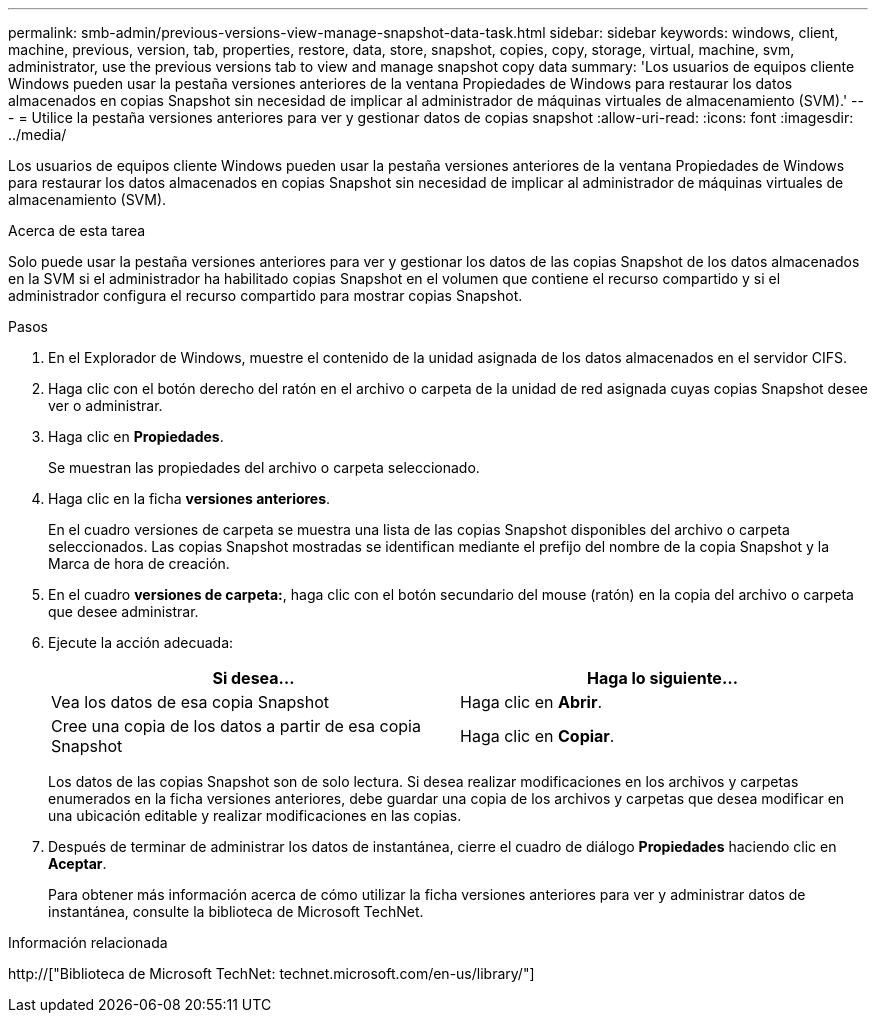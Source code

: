 ---
permalink: smb-admin/previous-versions-view-manage-snapshot-data-task.html 
sidebar: sidebar 
keywords: windows, client, machine, previous, version, tab, properties, restore, data, store, snapshot, copies, copy, storage, virtual, machine, svm, administrator, use the previous versions tab to view and manage snapshot copy data 
summary: 'Los usuarios de equipos cliente Windows pueden usar la pestaña versiones anteriores de la ventana Propiedades de Windows para restaurar los datos almacenados en copias Snapshot sin necesidad de implicar al administrador de máquinas virtuales de almacenamiento (SVM).' 
---
= Utilice la pestaña versiones anteriores para ver y gestionar datos de copias snapshot
:allow-uri-read: 
:icons: font
:imagesdir: ../media/


[role="lead"]
Los usuarios de equipos cliente Windows pueden usar la pestaña versiones anteriores de la ventana Propiedades de Windows para restaurar los datos almacenados en copias Snapshot sin necesidad de implicar al administrador de máquinas virtuales de almacenamiento (SVM).

.Acerca de esta tarea
Solo puede usar la pestaña versiones anteriores para ver y gestionar los datos de las copias Snapshot de los datos almacenados en la SVM si el administrador ha habilitado copias Snapshot en el volumen que contiene el recurso compartido y si el administrador configura el recurso compartido para mostrar copias Snapshot.

.Pasos
. En el Explorador de Windows, muestre el contenido de la unidad asignada de los datos almacenados en el servidor CIFS.
. Haga clic con el botón derecho del ratón en el archivo o carpeta de la unidad de red asignada cuyas copias Snapshot desee ver o administrar.
. Haga clic en *Propiedades*.
+
Se muestran las propiedades del archivo o carpeta seleccionado.

. Haga clic en la ficha *versiones anteriores*.
+
En el cuadro versiones de carpeta se muestra una lista de las copias Snapshot disponibles del archivo o carpeta seleccionados. Las copias Snapshot mostradas se identifican mediante el prefijo del nombre de la copia Snapshot y la Marca de hora de creación.

. En el cuadro *versiones de carpeta:*, haga clic con el botón secundario del mouse (ratón) en la copia del archivo o carpeta que desee administrar.
. Ejecute la acción adecuada:
+
|===
| Si desea... | Haga lo siguiente... 


 a| 
Vea los datos de esa copia Snapshot
 a| 
Haga clic en *Abrir*.



 a| 
Cree una copia de los datos a partir de esa copia Snapshot
 a| 
Haga clic en *Copiar*.

|===
+
Los datos de las copias Snapshot son de solo lectura. Si desea realizar modificaciones en los archivos y carpetas enumerados en la ficha versiones anteriores, debe guardar una copia de los archivos y carpetas que desea modificar en una ubicación editable y realizar modificaciones en las copias.

. Después de terminar de administrar los datos de instantánea, cierre el cuadro de diálogo *Propiedades* haciendo clic en *Aceptar*.
+
Para obtener más información acerca de cómo utilizar la ficha versiones anteriores para ver y administrar datos de instantánea, consulte la biblioteca de Microsoft TechNet.



.Información relacionada
http://["Biblioteca de Microsoft TechNet: technet.microsoft.com/en-us/library/"]
